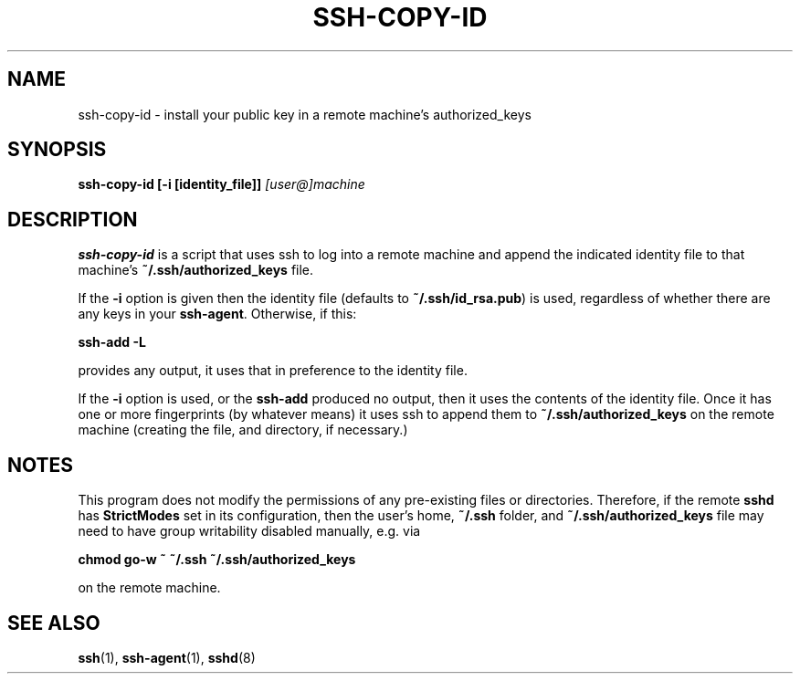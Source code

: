 .ig \"  -*- nroff -*-
Copyright (c) 1999 Philip Hands Computing <http://www.hands.com/>

Permission is granted to make and distribute verbatim copies of
this manual provided the copyright notice and this permission notice
are preserved on all copies.

Permission is granted to copy and distribute modified versions of this
manual under the conditions for verbatim copying, provided that the
entire resulting derived work is distributed under the terms of a
permission notice identical to this one.

Permission is granted to copy and distribute translations of this
manual into another language, under the above conditions for modified
versions, except that this permission notice may be included in
translations approved by the Free Software Foundation instead of in
the original English.
..
.TH SSH-COPY-ID 1 "14 November 1999" "OpenSSH"
.SH NAME
ssh-copy-id \- install your public key in a remote machine's authorized_keys
.SH SYNOPSIS
.B ssh-copy-id [-i [identity_file]]
.I "[user@]machine"
.br
.SH DESCRIPTION
.BR ssh-copy-id
is a script that uses ssh to log into a remote machine and
append the indicated identity file to that machine's
.B ~/.ssh/authorized_keys
file.
.PP
If the
.B -i
option is given then the identity file (defaults to
.BR ~/.ssh/id_rsa.pub )
is used, regardless of whether there are any keys in your
.BR ssh-agent .
Otherwise, if this:
.PP
.B "      ssh-add -L"
.PP
provides any output, it uses that in preference to the identity file.
.PP
If the
.B -i
option is used, or the
.B ssh-add
produced no output, then it uses the contents of the identity
file.  Once it has one or more fingerprints (by whatever means) it
uses ssh to append them to
.B ~/.ssh/authorized_keys
on the remote machine (creating the file, and directory, if necessary.)

.SH NOTES
This program does not modify the permissions of any
pre-existing files or directories. Therefore, if the remote
.B sshd
has
.B StrictModes
set in its
configuration, then the user's home,
.B ~/.ssh
folder, and
.B ~/.ssh/authorized_keys
file may need to have group writability disabled manually, e.g. via

.B "      chmod go-w ~ ~/.ssh ~/.ssh/authorized_keys"

on the remote machine.

.SH "SEE ALSO"
.BR ssh (1),
.BR ssh-agent (1),
.BR sshd (8)
